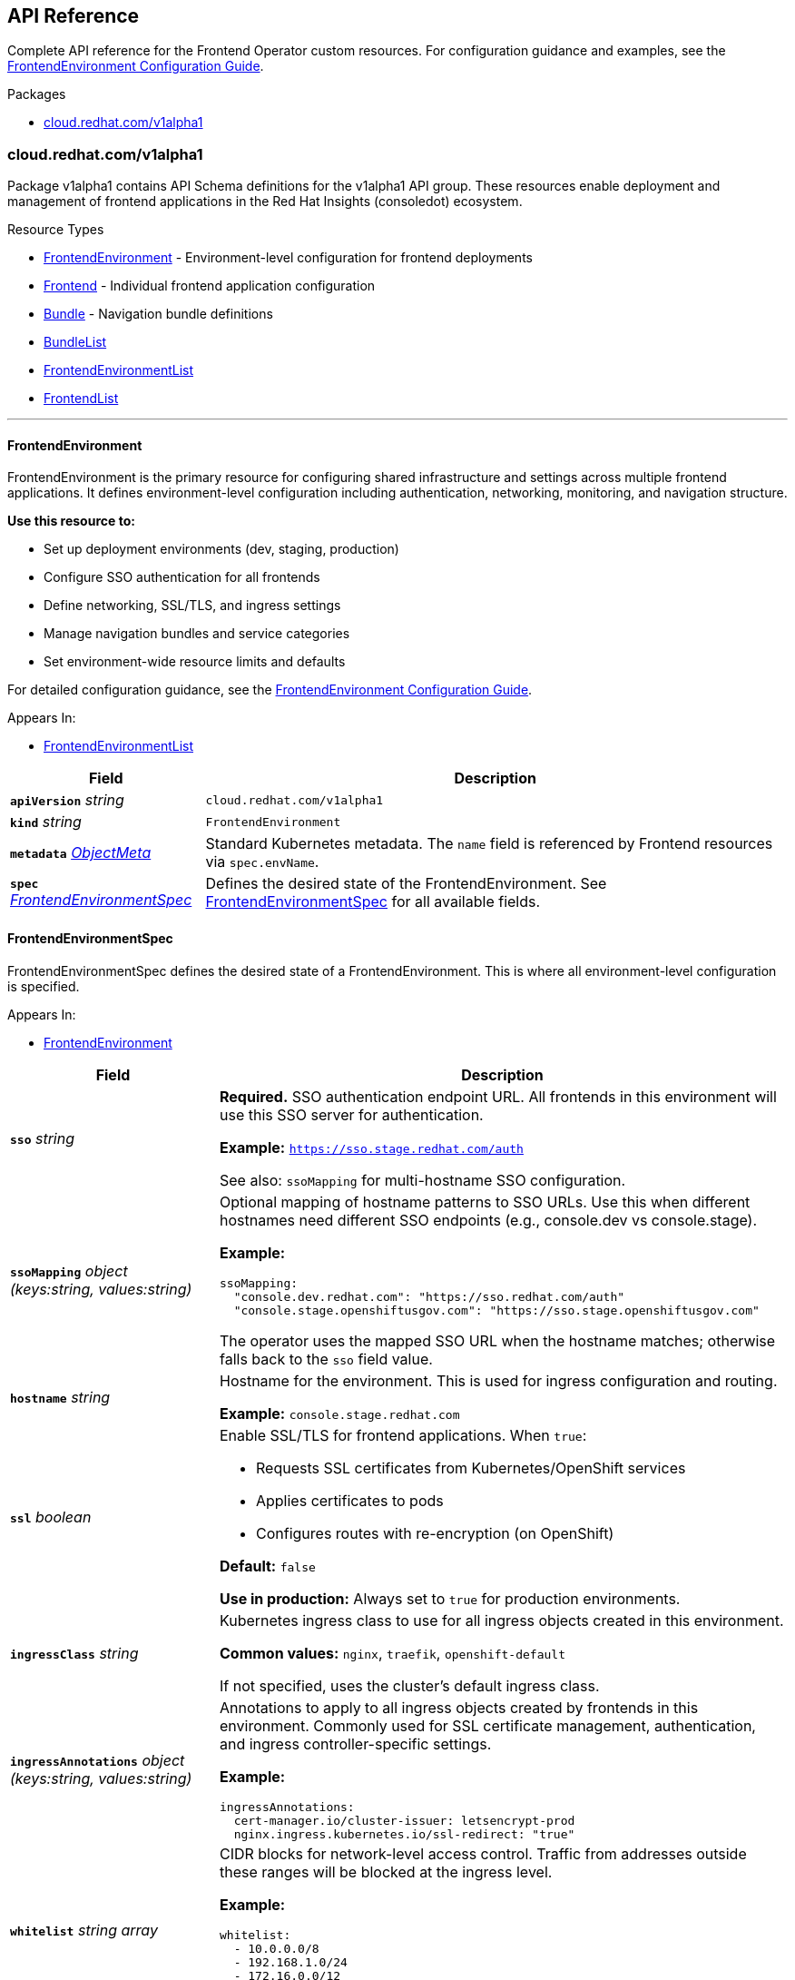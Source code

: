 :anchor_prefix: k8s-api

[id="{p}-api-reference"]
== API Reference

Complete API reference for the Frontend Operator custom resources. For configuration guidance and examples, see the xref:frontendenvironment-guide.adoc[FrontendEnvironment Configuration Guide].

.Packages
- xref:{anchor_prefix}-cloud-redhat-com-v1alpha1[$$cloud.redhat.com/v1alpha1$$]


[id="{anchor_prefix}-cloud-redhat-com-v1alpha1"]
=== cloud.redhat.com/v1alpha1

Package v1alpha1 contains API Schema definitions for the v1alpha1 API group. These resources enable deployment and management of frontend applications in the Red Hat Insights (consoledot) ecosystem.

.Resource Types
- xref:{anchor_prefix}-github-com-redhatinsights-frontend-operator-api-v1alpha1-frontendenvironment[$$FrontendEnvironment$$] - Environment-level configuration for frontend deployments
- xref:{anchor_prefix}-github-com-redhatinsights-frontend-operator-api-v1alpha1-frontend[$$Frontend$$] - Individual frontend application configuration
- xref:{anchor_prefix}-github-com-redhatinsights-frontend-operator-api-v1alpha1-bundle[$$Bundle$$] - Navigation bundle definitions
- xref:{anchor_prefix}-github-com-redhatinsights-frontend-operator-api-v1alpha1-bundlelist[$$BundleList$$]
- xref:{anchor_prefix}-github-com-redhatinsights-frontend-operator-api-v1alpha1-frontendenvironmentlist[$$FrontendEnvironmentList$$]
- xref:{anchor_prefix}-github-com-redhatinsights-frontend-operator-api-v1alpha1-frontendlist[$$FrontendList$$]


'''

[id="{anchor_prefix}-github-com-redhatinsights-frontend-operator-api-v1alpha1-frontendenvironment"]
==== FrontendEnvironment

FrontendEnvironment is the primary resource for configuring shared infrastructure and settings across multiple frontend applications. It defines environment-level configuration including authentication, networking, monitoring, and navigation structure.

*Use this resource to:*

* Set up deployment environments (dev, staging, production)
* Configure SSO authentication for all frontends
* Define networking, SSL/TLS, and ingress settings
* Manage navigation bundles and service categories
* Set environment-wide resource limits and defaults

For detailed configuration guidance, see the xref:frontendenvironment-guide.adoc[FrontendEnvironment Configuration Guide].

.Appears In:
****
- xref:{anchor_prefix}-github-com-redhatinsights-frontend-operator-api-v1alpha1-frontendenvironmentlist[$$FrontendEnvironmentList$$]
****

[cols="25a,75a", options="header"]
|===
| Field | Description
| *`apiVersion`* __string__ | `cloud.redhat.com/v1alpha1`
| *`kind`* __string__ | `FrontendEnvironment`
| *`metadata`* __link:https://kubernetes.io/docs/reference/generated/kubernetes-api/v1.22/#objectmeta-v1-meta[$$ObjectMeta$$]__ | Standard Kubernetes metadata. The `name` field is referenced by Frontend resources via `spec.envName`.

| *`spec`* __xref:{anchor_prefix}-github-com-redhatinsights-frontend-operator-api-v1alpha1-frontendenvironmentspec[$$FrontendEnvironmentSpec$$]__ | Defines the desired state of the FrontendEnvironment. See xref:{anchor_prefix}-github-com-redhatinsights-frontend-operator-api-v1alpha1-frontendenvironmentspec[$$FrontendEnvironmentSpec$$] for all available fields.
|===


[id="{anchor_prefix}-github-com-redhatinsights-frontend-operator-api-v1alpha1-frontendenvironmentspec"]
==== FrontendEnvironmentSpec

FrontendEnvironmentSpec defines the desired state of a FrontendEnvironment. This is where all environment-level configuration is specified.

.Appears In:
****
- xref:{anchor_prefix}-github-com-redhatinsights-frontend-operator-api-v1alpha1-frontendenvironment[$$FrontendEnvironment$$]
****

[cols="25a,75a", options="header"]
|===
| Field | Description

| *`sso`* __string__ |
**Required.** SSO authentication endpoint URL. All frontends in this environment will use this SSO server for authentication.

*Example:* `https://sso.stage.redhat.com/auth`

See also: `ssoMapping` for multi-hostname SSO configuration.

| *`ssoMapping`* __object (keys:string, values:string)__ |
Optional mapping of hostname patterns to SSO URLs. Use this when different hostnames need different SSO endpoints (e.g., console.dev vs console.stage).

*Example:*
[source,yaml]
----
ssoMapping:
  "console.dev.redhat.com": "https://sso.redhat.com/auth"
  "console.stage.openshiftusgov.com": "https://sso.stage.openshiftusgov.com"
----

The operator uses the mapped SSO URL when the hostname matches; otherwise falls back to the `sso` field value.

| *`hostname`* __string__ |
Hostname for the environment. This is used for ingress configuration and routing.

*Example:* `console.stage.redhat.com`

| *`ssl`* __boolean__ |
Enable SSL/TLS for frontend applications. When `true`:

* Requests SSL certificates from Kubernetes/OpenShift services
* Applies certificates to pods
* Configures routes with re-encryption (on OpenShift)

*Default:* `false`

*Use in production:* Always set to `true` for production environments.

| *`ingressClass`* __string__ |
Kubernetes ingress class to use for all ingress objects created in this environment.

*Common values:* `nginx`, `traefik`, `openshift-default`

If not specified, uses the cluster's default ingress class.

| *`ingressAnnotations`* __object (keys:string, values:string)__ |
Annotations to apply to all ingress objects created by frontends in this environment. Commonly used for SSL certificate management, authentication, and ingress controller-specific settings.

*Example:*
[source,yaml]
----
ingressAnnotations:
  cert-manager.io/cluster-issuer: letsencrypt-prod
  nginx.ingress.kubernetes.io/ssl-redirect: "true"
----

| *`whitelist`* __string array__ |
CIDR blocks for network-level access control. Traffic from addresses outside these ranges will be blocked at the ingress level.

*Example:*
[source,yaml]
----
whitelist:
  - 10.0.0.0/8
  - 192.168.1.0/24
  - 172.16.0.0/12
----

*Use in production:* Carefully configure to avoid blocking legitimate traffic.

| *`httpHeaders`* __object (keys:string, values:string)__ |
Custom HTTP headers to add to all frontend responses. Typically used for security headers like CSP, HSTS, X-Frame-Options, etc.

*Example:*
[source,yaml]
----
httpHeaders:
  "X-Frame-Options": "DENY"
  "X-Content-Type-Options": "nosniff"
  "Strict-Transport-Security": "max-age=31536000"
----

These are injected into the Caddy configuration as a header block.

| *`monitoring`* __xref:{anchor_prefix}-github-com-redhatinsights-frontend-operator-api-v1alpha1-monitoringconfig[$$MonitoringConfig$$]__ |
Monitoring and ServiceMonitor configuration for Prometheus metrics collection.

See xref:{anchor_prefix}-github-com-redhatinsights-frontend-operator-api-v1alpha1-monitoringconfig[$$MonitoringConfig$$] for details.

| *`defaultReplicas`* __integer__ |
Default number of pod replicas for all frontends in this environment. Individual Frontend resources can override this value.

*Example:* `3` for production, `1` for development

| *`requests`* __object (keys:link:https://kubernetes.io/docs/reference/generated/kubernetes-api/v1.22/#resourcename-v1-core[$$ResourceName$$], values:Quantity)__ |
Default resource requests for all frontend pods. Individual Frontend resources can override these values.

*Example:*
[source,yaml]
----
requests:
  cpu: 100m
  memory: 256Mi
----

| *`limits`* __object (keys:link:https://kubernetes.io/docs/reference/generated/kubernetes-api/v1.22/#resourcename-v1-core[$$ResourceName$$], values:Quantity)__ |
Default resource limits for all frontend pods. Individual Frontend resources can override these values.

*Example:*
[source,yaml]
----
limits:
  cpu: 500m
  memory: 512Mi
----

*Best practice:* Always set limits to prevent resource exhaustion.

| *`generateNavJSON`* __boolean__ |
Generate navigation JSON configmaps for bundles automatically.

*When to use:*

* Set `true` for ephemeral and development environments
* Set `false` for production (navigation managed separately)

*Default:* `false`

| *`bundles`* __xref:{anchor_prefix}-github-com-redhatinsights-frontend-operator-api-v1alpha1-frontendbundles[$$FrontendBundles$$] array__ |
Navigation bundles for Chrome UI. Bundles organize navigation items into logical groupings.

See xref:{anchor_prefix}-github-com-redhatinsights-frontend-operator-api-v1alpha1-frontendbundles[$$FrontendBundles$$] for structure.

See also: xref:frontendenvironment-guide.adoc#_bundles[Bundles Configuration Guide]

| *`serviceCategories`* __xref:{anchor_prefix}-github-com-redhatinsights-frontend-operator-api-v1alpha1-frontendservicecategory[$$FrontendServiceCategory$$] array__ |
Service categories and groups for the Chrome UI service dropdown. Frontends can register service tiles under these categories.

See xref:{anchor_prefix}-github-com-redhatinsights-frontend-operator-api-v1alpha1-frontendservicecategory[$$FrontendServiceCategory$$] for structure.

See also: xref:frontendenvironment-guide.adoc#_service_categories[Service Categories Configuration Guide]

| *`targetNamespaces`* __string array__ |
List of namespaces that should receive copies of frontend configuration configmaps (fed-modules.json, navigation files, etc.).

*Common values:* `["boot", "chrome-namespace"]`

*Use case:* Share configuration with centralized services like Chrome or shared configuration consumers.

| *`overwriteCaddyConfig`* __boolean__ |
If `true`, the operator overwrites frontend container Caddyfiles with a common core Caddyfile.

*Default:* `false`

*Use with caution:* This replaces any custom Caddy configuration in frontend images.

| *`enablePushCache`* __boolean__ |
Enable the push cache (valpop) container for uploading frontend assets to object storage.

*When to use:* Enable for environments using object storage-based asset serving.

*Note:* Individual Frontend resources must also set `pushCacheEnabled: true` to participate.

| *`reverseProxyImage`* __string__ |
Container image for the reverse proxy. Setting this enables the reverse proxy feature for serving frontend assets from object storage.

*Example:* `quay.io/redhat-services-prod/hcc-platex-services-tenant/frontend-asset-proxy:latest`

*Requires:* `reverseProxyHostname` must also be set.

See also: xref:frontendenvironment-guide.adoc#_reverse_proxy_configuration[Reverse Proxy Configuration Guide]

| *`reverseProxyHostname`* __string__ |
Hostname for the reverse proxy ingress.

*Example:* `reverse-proxy.cluster.local`

*Required when:* `reverseProxyImage` is set.

| *`reverseProxySPAEntrypointPath`* __string__ |
Path to the Single Page Application entrypoint for the reverse proxy. Used for SPA routing support.

*Default:* `/index.html`

| *`reverseProxyLogLevel`* __string__ |
Log verbosity for the reverse proxy container.

*Common values:* `DEBUG`, `INFO`, `WARN`, `ERROR`

*Default:* `DEBUG`

| *`enableAkamaiCacheBust`* __boolean__ |
Enable Akamai CDN cache busting. When enabled, the operator creates jobs to invalidate Akamai cache when frontend assets change.

*Requires:* `akamaiSecretName` must be set with valid Akamai credentials.

See also: xref:frontendenvironment-guide.adoc#_akamai_cache_busting[Akamai Cache Busting Configuration Guide]

| *`akamaiCacheBustImage`* __string__ |
Container image for Akamai cache busting jobs.

*Example:* `quay.io/cloudservices/akamai-cache-bust:latest`

| *`akamaiCacheBustURL`* __string__ |
**Deprecated.** Use `akamaiCacheBustURLs` instead. Preserved for backwards compatibility.

| *`akamaiCacheBustURLs`* __string array__ |
List of URLs where Akamai cache should be invalidated.

*Example:*
[source,yaml]
----
akamaiCacheBustURLs:
  - https://console.redhat.com
  - https://console.stage.redhat.com
----

| *`akamaiSecretName`* __string__ |
Name of the Kubernetes secret containing Akamai credentials. Required when `enableAkamaiCacheBust: true`.

*Secret format:* The secret should contain Akamai API credentials.

|===


'''

[id="{anchor_prefix}-github-com-redhatinsights-frontend-operator-api-v1alpha1-monitoringconfig"]
==== MonitoringConfig

Configuration for Prometheus ServiceMonitor resources.

.Appears In:
****
- xref:{anchor_prefix}-github-com-redhatinsights-frontend-operator-api-v1alpha1-frontendenvironmentspec[$$FrontendEnvironmentSpec$$]
****

[cols="25a,75a", options="header"]
|===
| Field | Description

| *`mode`* __string__ |
**Required when monitoring is enabled.** Determines where ServiceMonitor resources are created.

*Valid values:*

* `local` - Creates ServiceMonitor in the frontend's namespace (for namespace-scoped Prometheus)
* `app-interface` - Creates ServiceMonitor in `openshift-customer-monitoring` namespace (for centralized monitoring)

*Validation:* Must be one of `local` or `app-interface`.

| *`disabled`* __boolean__ |
If `true`, disables ServiceMonitor creation entirely.

*Default:* `false`

*When to disable:* Environments where Prometheus monitoring is not available or not desired.
|===


[id="{anchor_prefix}-github-com-redhatinsights-frontend-operator-api-v1alpha1-frontendbundles"]
==== FrontendBundles

Defines navigation bundles for the Chrome UI. Bundles organize frontend applications into logical groupings in the navigation.

.Appears In:
****
- xref:{anchor_prefix}-github-com-redhatinsights-frontend-operator-api-v1alpha1-frontendenvironmentspec[$$FrontendEnvironmentSpec$$]
****

[cols="25a,75a", options="header"]
|===
| Field | Description

| *`id`* __string__ |
**Required.** Unique identifier for the bundle. Used by Frontend resources to register navigation items.

*Example:* `rhel`, `ansible`, `settings`

| *`title`* __string__ |
**Required.** Display title for the bundle in the Chrome UI.

*Example:* `Red Hat Enterprise Linux`, `Ansible Automation Platform`

| *`description`* __string__ |
Optional description of the bundle. Provides additional context about the bundle's purpose.

*Example:* `RHEL management and automation tools`
|===


[id="{anchor_prefix}-github-com-redhatinsights-frontend-operator-api-v1alpha1-frontendservicecategory"]
==== FrontendServiceCategory

Defines service categories for the Chrome UI service dropdown. Categories organize service tiles that frontends can register.

.Appears In:
****
- xref:{anchor_prefix}-github-com-redhatinsights-frontend-operator-api-v1alpha1-frontendenvironmentspec[$$FrontendEnvironmentSpec$$]
****

[cols="25a,75a", options="header"]
|===
| Field | Description

| *`id`* __string__ |
**Required.** Unique identifier for the service category.

*Example:* `automation`, `iam`, `observability`

| *`title`* __string__ |
**Required.** Display title for the category in the Chrome UI.

*Example:* `Automation`, `Identity and Access Management`

| *`groups`* __xref:{anchor_prefix}-github-com-redhatinsights-frontend-operator-api-v1alpha1-frontendservicecategorygroup[$$FrontendServiceCategoryGroup$$] array__ |
**Required.** List of groups within this category. Must contain at least one group.

*Validation:* Minimum of 1 group required.
|===


[id="{anchor_prefix}-github-com-redhatinsights-frontend-operator-api-v1alpha1-frontendservicecategorygroup"]
==== FrontendServiceCategoryGroup

Defines a group within a service category. Service tiles are organized under groups.

.Appears In:
****
- xref:{anchor_prefix}-github-com-redhatinsights-frontend-operator-api-v1alpha1-frontendservicecategory[$$FrontendServiceCategory$$]
****

[cols="25a,75a", options="header"]
|===
| Field | Description

| *`id`* __string__ |
**Required.** Unique identifier for the group.

*Example:* `ansible`, `rhel`

| *`title`* __string__ |
**Required.** Display title for the group.

*Example:* `Ansible`, `Red Hat Enterprise Linux`
|===


[id="{anchor_prefix}-github-com-redhatinsights-frontend-operator-api-v1alpha1-frontendenvironmentlist"]
==== FrontendEnvironmentList

FrontendEnvironmentList contains a list of FrontendEnvironment resources. Returned by Kubernetes API list operations.

[cols="25a,75a", options="header"]
|===
| Field | Description
| *`apiVersion`* __string__ | `cloud.redhat.com/v1alpha1`
| *`kind`* __string__ | `FrontendEnvironmentList`
| *`metadata`* __link:https://kubernetes.io/docs/reference/generated/kubernetes-api/v1.22/#listmeta-v1-meta[$$ListMeta$$]__ | Standard Kubernetes list metadata.

| *`items`* __xref:{anchor_prefix}-github-com-redhatinsights-frontend-operator-api-v1alpha1-frontendenvironment[$$FrontendEnvironment$$] array__ | List of FrontendEnvironment resources.
|===


'''

[id="{anchor_prefix}-github-com-redhatinsights-frontend-operator-api-v1alpha1-frontend"]
==== Frontend

Frontend is the Schema for individual frontend application deployments. Each Frontend resource represents a single frontend application and references a FrontendEnvironment for shared configuration.

*Use this resource to:*

* Deploy a frontend application (React, Angular, Vue, etc.)
* Configure module federation and navigation
* Define service tiles and search entries
* Set application-specific replicas and resources

.Appears In:
****
- xref:{anchor_prefix}-github-com-redhatinsights-frontend-operator-api-v1alpha1-frontendlist[$$FrontendList$$]
****

[cols="25a,75a", options="header"]
|===
| Field | Description
| *`apiVersion`* __string__ | `cloud.redhat.com/v1alpha1`
| *`kind`* __string__ | `Frontend`
| *`metadata`* __link:https://kubernetes.io/docs/reference/generated/kubernetes-api/v1.22/#objectmeta-v1-meta[$$ObjectMeta$$]__ | Standard Kubernetes metadata. The `name` typically matches the frontend application name.

| *`spec`* __xref:{anchor_prefix}-github-com-redhatinsights-frontend-operator-api-v1alpha1-frontendspec[$$FrontendSpec$$]__ | Defines the desired state of the Frontend application. See xref:{anchor_prefix}-github-com-redhatinsights-frontend-operator-api-v1alpha1-frontendspec[$$FrontendSpec$$] for all available fields.
|===


[id="{anchor_prefix}-github-com-redhatinsights-frontend-operator-api-v1alpha1-frontendspec"]
==== FrontendSpec

FrontendSpec defines the desired state of a Frontend application.

.Appears In:
****
- xref:{anchor_prefix}-github-com-redhatinsights-frontend-operator-api-v1alpha1-frontend[$$Frontend$$]
****

[cols="25a,75a", options="header"]
|===
| Field | Description

| *`disabled`* __boolean__ |
If `true`, the operator will not reconcile this Frontend resource. Use to temporarily disable a frontend without deleting the resource.

*Default:* `false`

| *`envName`* __string__ |
**Required.** Name of the FrontendEnvironment this frontend belongs to. Must match the `metadata.name` of an existing FrontendEnvironment resource.

*Example:* `production-environment`

| *`title`* __string__ |
**Required.** Human-readable title for the frontend application.

*Example:* `Ansible Automation Platform`, `Inventory Management`

| *`deploymentRepo`* __string__ |
**Required.** Git repository containing the frontend application deployment configuration.

*Example:* `https://github.com/RedHatInsights/frontend-deployments`

| *`image`* __string__ |
Container image for the frontend application. If not specified, the operator may derive this from other configuration.

*Example:* `quay.io/cloudservices/insights-inventory-frontend:latest`

| *`service`* __string__ |
Service name for the frontend. Used for internal service discovery and networking.

| *`replicas`* __integer__ |
Number of pod replicas for this frontend. Overrides the FrontendEnvironment's `defaultReplicas`.

*Example:* `3` for production, `1` for development

| *`frontend`* __xref:{anchor_prefix}-github-com-redhatinsights-frontend-operator-api-v1alpha1-frontendinfo[$$FrontendInfo$$]__ |
Frontend routing paths. Defines which URL paths this frontend handles.

See xref:{anchor_prefix}-github-com-redhatinsights-frontend-operator-api-v1alpha1-frontendinfo[$$FrontendInfo$$] for structure.

| *`API`* __xref:{anchor_prefix}-github-com-redhatinsights-frontend-operator-api-v1alpha1-apiinfo[$$APIInfo$$]__ |
API version and specification information for the frontend.

See xref:{anchor_prefix}-github-com-redhatinsights-frontend-operator-api-v1alpha1-apiinfo[$$APIInfo$$] for structure.

| *`module`* __xref:{anchor_prefix}-github-com-redhatinsights-frontend-operator-api-v1alpha1-fedmodule[$$FedModule$$]__ |
Module federation configuration for this frontend. Defines how the frontend integrates with the Chrome framework.

See xref:{anchor_prefix}-github-com-redhatinsights-frontend-operator-api-v1alpha1-fedmodule[$$FedModule$$] for structure.

| *`serviceMonitor`* __xref:{anchor_prefix}-github-com-redhatinsights-frontend-operator-api-v1alpha1-servicemonitorconfig[$$ServiceMonitorConfig$$]__ |
Override ServiceMonitor configuration for this specific frontend.

See xref:{anchor_prefix}-github-com-redhatinsights-frontend-operator-api-v1alpha1-servicemonitorconfig[$$ServiceMonitorConfig$$] for structure.

| *`navItems`* __xref:{anchor_prefix}-github-com-redhatinsights-frontend-operator-api-v1alpha1-bundlenavitem[$$BundleNavItem$$] array__ |
**Deprecated.** Legacy navigation items. Use `bundleSegments` or `navigationSegments` instead.

| *`bundleSegments`* __xref:{anchor_prefix}-github-com-redhatinsights-frontend-operator-api-v1alpha1-bundlesegment[$$BundleSegment$$] array__ |
Navigation segments to inject into bundles defined in the FrontendEnvironment.

See xref:{anchor_prefix}-github-com-redhatinsights-frontend-operator-api-v1alpha1-bundlesegment[$$BundleSegment$$] for structure.

| *`navigationSegments`* __xref:{anchor_prefix}-github-com-redhatinsights-frontend-operator-api-v1alpha1-navigationsegment[$$NavigationSegment$$] array__ |
Standalone navigation segments for this frontend.

See xref:{anchor_prefix}-github-com-redhatinsights-frontend-operator-api-v1alpha1-navigationsegment[$$NavigationSegment$$] for structure.

| *`serviceTiles`* __xref:{anchor_prefix}-github-com-redhatinsights-frontend-operator-api-v1alpha1-servicetile[$$ServiceTile$$] array__ |
Service tiles to register in the Chrome UI service dropdown. These appear under the categories defined in FrontendEnvironment.

See xref:{anchor_prefix}-github-com-redhatinsights-frontend-operator-api-v1alpha1-servicetile[$$ServiceTile$$] for structure.

| *`searchEntries`* __xref:{anchor_prefix}-github-com-redhatinsights-frontend-operator-api-v1alpha1-searchentry[$$SearchEntry$$] array__ |
Search index entries for this frontend. Makes frontend pages discoverable in Chrome's global search.

See xref:{anchor_prefix}-github-com-redhatinsights-frontend-operator-api-v1alpha1-searchentry[$$SearchEntry$$] for structure.

| *`widgetRegistry`* __xref:{anchor_prefix}-github-com-redhatinsights-frontend-operator-api-v1alpha1-widgetentry[$$WidgetEntry$$] array__ |
**Note:** Field name in spec is `widgetRegistry` but it's documented as `WidgetEntry`. Widget registry entries for dashboard widgets provided by this frontend.

| *`assetsPrefix`* __string__ |
Prefix path for frontend assets. Used when assets are served from a CDN or non-root path.

*Example:* `/apps/inventory`

| *`akamaiCacheBustDisable`* __boolean__ |
Opt-out of Akamai cache busting for this frontend, even if enabled at the environment level.

*Default:* `false`

| *`akamaiCacheBustPaths`* __string array__ |
Specific file paths to cache bust for this frontend.

*Example:*
[source,yaml]
----
akamaiCacheBustPaths:
  - /apps/inventory/index.html
  - /apps/inventory/fed-mods.json
----

| *`feoConfigEnabled`* __boolean__ |
If `true`, injects configuration from the application into the frontend deployment.

*Default:* `false`

| *`pushCacheEnabled`* __boolean__ |
If `true` and the FrontendEnvironment has `enablePushCache: true`, this frontend participates in push cache operations.

*Default:* `false`
|===


[id="{anchor_prefix}-github-com-redhatinsights-frontend-operator-api-v1alpha1-frontendinfo"]
==== FrontendInfo

Defines the URL paths that this frontend application handles.

.Appears In:
****
- xref:{anchor_prefix}-github-com-redhatinsights-frontend-operator-api-v1alpha1-frontendspec[$$FrontendSpec$$]
****

[cols="25a,75a", options="header"]
|===
| Field | Description

| *`paths`* __string array__ |
**Required.** List of URL paths this frontend serves. Used for routing configuration.

*Example:*
[source,yaml]
----
paths:
  - /insights/inventory
  - /ansible/inventory
----
|===


[id="{anchor_prefix}-github-com-redhatinsights-frontend-operator-api-v1alpha1-apiinfo"]
==== APIInfo

API version information for the frontend application.

.Appears In:
****
- xref:{anchor_prefix}-github-com-redhatinsights-frontend-operator-api-v1alpha1-frontendspec[$$FrontendSpec$$]
****

[cols="25a,75a", options="header"]
|===
| Field | Description

| *`versions`* __string array__ |
List of API versions supported by this frontend.

*Example:* `["v1", "v2"]`
|===


[id="{anchor_prefix}-github-com-redhatinsights-frontend-operator-api-v1alpha1-fedmodule"]
==== FedModule

Module federation configuration for integrating with the Chrome framework. Defines how this frontend exposes federated modules and routes.

.Appears In:
****
- xref:{anchor_prefix}-github-com-redhatinsights-frontend-operator-api-v1alpha1-frontendspec[$$FrontendSpec$$]
****

[cols="25a,75a", options="header"]
|===
| Field | Description

| *`manifestLocation`* __string__ |
**Required.** URL or path to the module federation manifest file (fed-mods.json).

*Example:* `/apps/inventory/fed-mods.json`

| *`modules`* __xref:{anchor_prefix}-github-com-redhatinsights-frontend-operator-api-v1alpha1-module[$$Module$$] array__ |
List of federated modules exposed by this frontend.

See xref:{anchor_prefix}-github-com-redhatinsights-frontend-operator-api-v1alpha1-module[$$Module$$] for structure.

| *`moduleID`* __string__ |
Unique identifier for this federated module.

*Example:* `inventory`

| *`config`* __JSON__ |
Arbitrary JSON configuration for the module. Passed to the frontend at runtime.

| *`moduleConfig`* __xref:{anchor_prefix}-github-com-redhatinsights-frontend-operator-api-v1alpha1-moduleconfig[$$ModuleConfig$$]__ |
Structured module configuration.

See xref:{anchor_prefix}-github-com-redhatinsights-frontend-operator-api-v1alpha1-moduleconfig[$$ModuleConfig$$] for structure.

| *`fullProfile`* __boolean__ |
If `true`, requires full user profile data to be loaded.

| *`defaultDocumentTitle`* __string__ |
Default document title for pages in this module.

*Example:* `Inventory Management`

| *`isFedramp`* __boolean__ |
If `true`, indicates this module is FedRAMP compliant.

| *`analytics`* __xref:{anchor_prefix}-github-com-redhatinsights-frontend-operator-api-v1alpha1-analytics[$$Analytics$$]__ |
Analytics configuration for the module.

See xref:{anchor_prefix}-github-com-redhatinsights-frontend-operator-api-v1alpha1-analytics[$$Analytics$$] for structure.
|===


[id="{anchor_prefix}-github-com-redhatinsights-frontend-operator-api-v1alpha1-module"]
==== Module

Defines a federated module and its routes.

.Appears In:
****
- xref:{anchor_prefix}-github-com-redhatinsights-frontend-operator-api-v1alpha1-fedmodule[$$FedModule$$]
****

[cols="25a,75a", options="header"]
|===
| Field | Description

| *`id`* __string__ |
**Required.** Unique identifier for the module.

| *`module`* __string__ |
**Required.** Module name as exposed by webpack module federation.

*Example:* `./RootApp`

| *`routes`* __xref:{anchor_prefix}-github-com-redhatinsights-frontend-operator-api-v1alpha1-route[$$Route$$] array__ |
**Required.** Routes handled by this module.

See xref:{anchor_prefix}-github-com-redhatinsights-frontend-operator-api-v1alpha1-route[$$Route$$] for structure.

| *`dependencies`* __string array__ |
List of module dependencies. Other modules that must be loaded before this one.

| *`optionalDependencies`* __string array__ |
List of optional module dependencies. These will be loaded if available but won't block module initialization.
|===


[id="{anchor_prefix}-github-com-redhatinsights-frontend-operator-api-v1alpha1-route"]
==== Route

Defines a route within a federated module.

.Appears In:
****
- xref:{anchor_prefix}-github-com-redhatinsights-frontend-operator-api-v1alpha1-module[$$Module$$]
****

[cols="25a,75a", options="header"]
|===
| Field | Description

| *`pathname`* __string__ |
**Required.** URL pathname for this route.

*Example:* `/insights/inventory/hosts`

| *`dynamic`* __boolean__ |
If `true`, this is a dynamic route that may have path parameters.

| *`exact`* __boolean__ |
If `true`, the pathname must match exactly (no prefix matching).

| *`props`* __JSON__ |
Arbitrary JSON properties passed to the route component.

| *`fullProfile`* __boolean__ |
If `true`, requires full user profile for this route.

| *`isFedramp`* __boolean__ |
If `true`, this route is FedRAMP compliant.

| *`permissions`* __xref:{anchor_prefix}-github-com-redhatinsights-frontend-operator-api-v1alpha1-permission[$$Permission$$] array__ |
RBAC permissions required to access this route.

See xref:{anchor_prefix}-github-com-redhatinsights-frontend-operator-api-v1alpha1-permission[$$Permission$$] for structure.
|===


[id="{anchor_prefix}-github-com-redhatinsights-frontend-operator-api-v1alpha1-servicetile"]
==== ServiceTile

Defines a service tile in the Chrome UI service dropdown.

.Appears In:
****
- xref:{anchor_prefix}-github-com-redhatinsights-frontend-operator-api-v1alpha1-frontendspec[$$FrontendSpec$$]
****

[cols="25a,75a", options="header"]
|===
| Field | Description

| *`section`* __string__ |
**Required.** Service category ID. Must match a category defined in FrontendEnvironment `serviceCategories`.

*Example:* `automation`

| *`group`* __string__ |
**Required.** Service group ID within the category.

*Example:* `ansible`

| *`id`* __string__ |
**Required.** Unique identifier for this service tile.

| *`href`* __string__ |
**Required.** URL for the service.

*Example:* `/ansible/overview`

| *`title`* __string__ |
**Required.** Display title for the service tile.

*Example:* `Automation Analytics`

| *`description`* __string__ |
**Required.** Description of the service.

| *`icon`* __string__ |
**Required.** Icon identifier for the service tile.

| *`isExternal`* __boolean__ |
If `true`, indicates this is an external link.

| *`permissions`* __xref:{anchor_prefix}-github-com-redhatinsights-frontend-operator-api-v1alpha1-permission[$$Permission$$] array__ |
RBAC permissions required to see this service tile.

See xref:{anchor_prefix}-github-com-redhatinsights-frontend-operator-api-v1alpha1-permission[$$Permission$$] for structure.
|===


[id="{anchor_prefix}-github-com-redhatinsights-frontend-operator-api-v1alpha1-searchentry"]
==== SearchEntry

Defines an entry in the Chrome global search index.

.Appears In:
****
- xref:{anchor_prefix}-github-com-redhatinsights-frontend-operator-api-v1alpha1-frontendspec[$$FrontendSpec$$]
****

[cols="25a,75a", options="header"]
|===
| Field | Description

| *`id`* __string__ |
**Required.** Unique identifier for the search entry.

| *`href`* __string__ |
**Required.** URL for the search result.

| *`title`* __string__ |
**Required.** Display title for the search result.

| *`description`* __string__ |
**Required.** Description shown in search results.

| *`alt_title`* __string array__ |
Alternative titles for improved searchability.

| *`isExternal`* __boolean__ |
If `true`, indicates this is an external link.

| *`permissions`* __xref:{anchor_prefix}-github-com-redhatinsights-frontend-operator-api-v1alpha1-permission[$$Permission$$] array__ |
RBAC permissions required to see this search entry.

See xref:{anchor_prefix}-github-com-redhatinsights-frontend-operator-api-v1alpha1-permission[$$Permission$$] for structure.
|===


[id="{anchor_prefix}-github-com-redhatinsights-frontend-operator-api-v1alpha1-permission"]
==== Permission

Defines RBAC permission requirements.

.Appears In:
****
- xref:{anchor_prefix}-github-com-redhatinsights-frontend-operator-api-v1alpha1-chromenavitem[$$ChromeNavItem$$]
- xref:{anchor_prefix}-github-com-redhatinsights-frontend-operator-api-v1alpha1-route[$$Route$$]
- xref:{anchor_prefix}-github-com-redhatinsights-frontend-operator-api-v1alpha1-searchentry[$$SearchEntry$$]
- xref:{anchor_prefix}-github-com-redhatinsights-frontend-operator-api-v1alpha1-servicetile[$$ServiceTile$$]
****

[cols="25a,75a", options="header"]
|===
| Field | Description

| *`method`* __string__ |
**Required.** Permission check method name.

*Example:* `hasPermission`, `isOrgAdmin`

| *`apps`* __string array__ |
List of application identifiers for permission scoping.

| *`args`* __JSON__ |
Arguments passed to the permission check method. Format depends on the method.

*Example:* `["inventory:hosts:read"]`
|===


[id="{anchor_prefix}-github-com-redhatinsights-frontend-operator-api-v1alpha1-bundlesegment"]
==== BundleSegment

Defines a navigation segment to inject into a bundle.

.Appears In:
****
- xref:{anchor_prefix}-github-com-redhatinsights-frontend-operator-api-v1alpha1-frontendspec[$$FrontendSpec$$]
****

[cols="25a,75a", options="header"]
|===
| Field | Description

| *`segmentId`* __string__ |
**Required.** Unique identifier for this segment.

| *`bundleId`* __string__ |
**Required.** ID of the bundle to inject this segment into. Must match a bundle defined in FrontendEnvironment.

| *`position`* __integer__ |
**Required.** Position within the bundle where this segment should appear. `0` is the first position.

*Best practice:* Use position steps of at least 100 (e.g., 0, 100, 200) to allow inserting segments between existing ones.

| *`navItems`* __xref:{anchor_prefix}-github-com-redhatinsights-frontend-operator-api-v1alpha1-chromenavitem[$$ChromeNavItem$$] array__ |
Navigation items in this segment.

See xref:{anchor_prefix}-github-com-redhatinsights-frontend-operator-api-v1alpha1-chromenavitem[$$ChromeNavItem$$] for structure.
|===


[id="{anchor_prefix}-github-com-redhatinsights-frontend-operator-api-v1alpha1-navigationsegment"]
==== NavigationSegment

Defines a standalone navigation segment.

.Appears In:
****
- xref:{anchor_prefix}-github-com-redhatinsights-frontend-operator-api-v1alpha1-frontendspec[$$FrontendSpec$$]
****

[cols="25a,75a", options="header"]
|===
| Field | Description

| *`segmentId`* __string__ |
**Required.** Unique identifier for this segment.

| *`navItems`* __xref:{anchor_prefix}-github-com-redhatinsights-frontend-operator-api-v1alpha1-chromenavitem[$$ChromeNavItem$$] array__ |
Navigation items in this segment.

See xref:{anchor_prefix}-github-com-redhatinsights-frontend-operator-api-v1alpha1-chromenavitem[$$ChromeNavItem$$] for structure.
|===


[id="{anchor_prefix}-github-com-redhatinsights-frontend-operator-api-v1alpha1-chromenavitem"]
==== ChromeNavItem

Defines a navigation item in the Chrome UI. Supports hierarchical navigation with groups, expandable sections, and routes.

.Appears In:
****
- xref:{anchor_prefix}-github-com-redhatinsights-frontend-operator-api-v1alpha1-bundlesegment[$$BundleSegment$$]
- xref:{anchor_prefix}-github-com-redhatinsights-frontend-operator-api-v1alpha1-bundlespec[$$BundleSpec$$]
- xref:{anchor_prefix}-github-com-redhatinsights-frontend-operator-api-v1alpha1-chromenavitem[$$ChromeNavItem$$] (recursive)
- xref:{anchor_prefix}-github-com-redhatinsights-frontend-operator-api-v1alpha1-navigationsegment[$$NavigationSegment$$]
****

[cols="25a,75a", options="header"]
|===
| Field | Description

| *`id`* __string__ |
Unique identifier for this navigation item.

| *`title`* __string__ |
Display title for the navigation item.

| *`href`* __string__ |
URL for the navigation item. Required for leaf items.

| *`appId`* __string__ |
Application ID this navigation item belongs to.

| *`groupId`* __string__ |
Group ID for organizing related navigation items.

| *`product`* __string__ |
Product identifier.

| *`icon`* __string__ |
Icon identifier for the navigation item.

| *`isHidden`* __boolean__ |
If `true`, hides this navigation item from display.

| *`isExternal`* __boolean__ |
If `true`, indicates this is an external link.

| *`isBeta`* __boolean__ |
If `true`, marks this item as beta/preview.

| *`expandable`* __boolean__ |
If `true`, this item can be expanded to show child routes.

| *`notifier`* __string__ |
Notifier identifier for showing badges/notifications on this nav item.

| *`navItems`* __xref:{anchor_prefix}-github-com-redhatinsights-frontend-operator-api-v1alpha1-chromenavitem[$$ChromeNavItem$$] array__ |
Child navigation items. Creates hierarchical navigation.

**Note:** Recursive field - validation is limited due to kubebuilder constraints.

| *`routes`* __xref:{anchor_prefix}-github-com-redhatinsights-frontend-operator-api-v1alpha1-chromenavitem[$$ChromeNavItem$$] array__ |
Routes within this navigation item for expandable items.

**Note:** Recursive field - validation is limited due to kubebuilder constraints.

| *`permissions`* __xref:{anchor_prefix}-github-com-redhatinsights-frontend-operator-api-v1alpha1-permission[$$Permission$$] array__ |
RBAC permissions required to see this navigation item.

| *`position`* __integer__ |
Position hint for ordering navigation items. Inherited from segment position.

| *`segmentRef`* __xref:{anchor_prefix}-github-com-redhatinsights-frontend-operator-api-v1alpha1-segmentref[$$SegmentRef$$]__ |
Reference to another frontend's navigation segment.

| *`bundleSegmentRef`* __string__ |
Reference to a bundle segment.

| *`frontendRef`* __string__ |
Reference to the Frontend resource that owns this navigation item.
|===


[id="{anchor_prefix}-github-com-redhatinsights-frontend-operator-api-v1alpha1-segmentref"]
==== SegmentRef

Reference to a navigation segment from another frontend.

.Appears In:
****
- xref:{anchor_prefix}-github-com-redhatinsights-frontend-operator-api-v1alpha1-chromenavitem[$$ChromeNavItem$$]
****

[cols="25a,75a", options="header"]
|===
| Field | Description

| *`frontendName`* __string__ |
**Required.** Name of the Frontend resource containing the segment.

| *`segmentId`* __string__ |
**Required.** ID of the segment within that Frontend.
|===


[id="{anchor_prefix}-github-com-redhatinsights-frontend-operator-api-v1alpha1-servicemonitorconfig"]
==== ServiceMonitorConfig

Configuration for ServiceMonitor at the Frontend level.

.Appears In:
****
- xref:{anchor_prefix}-github-com-redhatinsights-frontend-operator-api-v1alpha1-frontendspec[$$FrontendSpec$$]
****

[cols="25a,75a", options="header"]
|===
| Field | Description

| *`disabled`* __boolean__ |
If `true`, disables ServiceMonitor creation for this specific Frontend, even if enabled at the environment level.

*Default:* `false`
|===


[id="{anchor_prefix}-github-com-redhatinsights-frontend-operator-api-v1alpha1-moduleconfig"]
==== ModuleConfig

Structured configuration for federated modules.

.Appears In:
****
- xref:{anchor_prefix}-github-com-redhatinsights-frontend-operator-api-v1alpha1-fedmodule[$$FedModule$$]
****

[cols="25a,75a", options="header"]
|===
| Field | Description

| *`supportCaseData`* __xref:{anchor_prefix}-github-com-redhatinsights-frontend-operator-api-v1alpha1-supportcasedata[$$SupportCaseData$$]__ |
Support case metadata for Red Hat support integration.

| *`ssoScopes`* __string array__ |
SSO OAuth scopes required by this module.

*Example:* `["openid", "profile"]`
|===


[id="{anchor_prefix}-github-com-redhatinsights-frontend-operator-api-v1alpha1-supportcasedata"]
==== SupportCaseData

Support case metadata for Red Hat support integration.

.Appears In:
****
- xref:{anchor_prefix}-github-com-redhatinsights-frontend-operator-api-v1alpha1-moduleconfig[$$ModuleConfig$$]
****

[cols="25a,75a", options="header"]
|===
| Field | Description

| *`version`* __string__ |
**Required.** Version string for support cases.

| *`product`* __string__ |
**Required.** Product name for support cases.
|===


[id="{anchor_prefix}-github-com-redhatinsights-frontend-operator-api-v1alpha1-analytics"]
==== Analytics

Analytics configuration for frontend modules.

.Appears In:
****
- xref:{anchor_prefix}-github-com-redhatinsights-frontend-operator-api-v1alpha1-fedmodule[$$FedModule$$]
****

[cols="25a,75a", options="header"]
|===
| Field | Description

| *`APIKey`* __string__ |
**Required.** Analytics API key for production environments.

| *`APIKeyDev`* __string__ |
Optional analytics API key for development environments.
|===


[id="{anchor_prefix}-github-com-redhatinsights-frontend-operator-api-v1alpha1-frontendstatus"]
==== FrontendStatus

FrontendStatus defines the observed state of a Frontend resource.

.Appears In:
****
- xref:{anchor_prefix}-github-com-redhatinsights-frontend-operator-api-v1alpha1-frontend[$$Frontend$$]
****

[cols="25a,75a", options="header"]
|===
| Field | Description

| *`deployments`* __xref:{anchor_prefix}-github-com-redhatinsights-frontend-operator-api-v1alpha1-frontenddeployments[$$FrontendDeployments$$]__ |
Deployment status information.

| *`ready`* __boolean__ |
Overall readiness status. `true` when all managed deployments are ready.

| *`conditions`* __link:https://kubernetes.io/docs/reference/generated/kubernetes-api/v1.22/#condition-v1-meta[$$Condition$$] array__ |
Standard Kubernetes conditions for the Frontend resource.
|===


[id="{anchor_prefix}-github-com-redhatinsights-frontend-operator-api-v1alpha1-frontenddeployments"]
==== FrontendDeployments

Deployment counts for a Frontend resource.

.Appears In:
****
- xref:{anchor_prefix}-github-com-redhatinsights-frontend-operator-api-v1alpha1-frontendstatus[$$FrontendStatus$$]
****

[cols="25a,75a", options="header"]
|===
| Field | Description

| *`managedDeployments`* __integer__ |
Total number of deployments managed by this Frontend resource.

| *`readyDeployments`* __integer__ |
Number of deployments that are ready and healthy.
|===


[id="{anchor_prefix}-github-com-redhatinsights-frontend-operator-api-v1alpha1-frontendlist"]
==== FrontendList

FrontendList contains a list of Frontend resources. Returned by Kubernetes API list operations.

[cols="25a,75a", options="header"]
|===
| Field | Description
| *`apiVersion`* __string__ | `cloud.redhat.com/v1alpha1`
| *`kind`* __string__ | `FrontendList`
| *`metadata`* __link:https://kubernetes.io/docs/reference/generated/kubernetes-api/v1.22/#listmeta-v1-meta[$$ListMeta$$]__ | Standard Kubernetes list metadata.

| *`items`* __xref:{anchor_prefix}-github-com-redhatinsights-frontend-operator-api-v1alpha1-frontend[$$Frontend$$] array__ | List of Frontend resources.
|===


'''

[id="{anchor_prefix}-github-com-redhatinsights-frontend-operator-api-v1alpha1-bundle"]
==== Bundle

Bundle is the Schema for navigation bundles. Bundles define collections of navigation items that can be referenced by Frontend resources.

.Appears In:
****
- xref:{anchor_prefix}-github-com-redhatinsights-frontend-operator-api-v1alpha1-bundlelist[$$BundleList$$]
****

[cols="25a,75a", options="header"]
|===
| Field | Description
| *`apiVersion`* __string__ | `cloud.redhat.com/v1alpha1`
| *`kind`* __string__ | `Bundle`
| *`metadata`* __link:https://kubernetes.io/docs/reference/generated/kubernetes-api/v1.22/#objectmeta-v1-meta[$$ObjectMeta$$]__ | Standard Kubernetes metadata.

| *`spec`* __xref:{anchor_prefix}-github-com-redhatinsights-frontend-operator-api-v1alpha1-bundlespec[$$BundleSpec$$]__ | Defines the desired state of the Bundle. See xref:{anchor_prefix}-github-com-redhatinsights-frontend-operator-api-v1alpha1-bundlespec[$$BundleSpec$$] for all available fields.
|===


[id="{anchor_prefix}-github-com-redhatinsights-frontend-operator-api-v1alpha1-bundlespec"]
==== BundleSpec

BundleSpec defines the desired state of a Bundle.

.Appears In:
****
- xref:{anchor_prefix}-github-com-redhatinsights-frontend-operator-api-v1alpha1-bundle[$$Bundle$$]
****

[cols="25a,75a", options="header"]
|===
| Field | Description

| *`id`* __string__ |
**Required.** Unique identifier for the bundle.

| *`title`* __string__ |
Display title for the bundle.

| *`appList`* __string array__ |
List of application IDs included in this bundle.

| *`envName`* __string__ |
Name of the FrontendEnvironment this bundle belongs to.

| *`extraNavItems`* __xref:{anchor_prefix}-github-com-redhatinsights-frontend-operator-api-v1alpha1-extranavitem[$$ExtraNavItem$$] array__ |
Additional named navigation items for this bundle.

| *`customNav`* __xref:{anchor_prefix}-github-com-redhatinsights-frontend-operator-api-v1alpha1-chromenavitem[$$ChromeNavItem$$] array__ |
Custom navigation items defined directly in the bundle.
|===


[id="{anchor_prefix}-github-com-redhatinsights-frontend-operator-api-v1alpha1-extranavitem"]
==== ExtraNavItem

Named navigation item for inclusion in bundles.

.Appears In:
****
- xref:{anchor_prefix}-github-com-redhatinsights-frontend-operator-api-v1alpha1-bundlespec[$$BundleSpec$$]
****

[cols="25a,75a", options="header"]
|===
| Field | Description

| *`name`* __string__ |
**Required.** Name for this navigation item.

| *`navItem`* __xref:{anchor_prefix}-github-com-redhatinsights-frontend-operator-api-v1alpha1-chromenavitem[$$ChromeNavItem$$]__ |
**Required.** The navigation item definition.
|===


[id="{anchor_prefix}-github-com-redhatinsights-frontend-operator-api-v1alpha1-bundlelist"]
==== BundleList

BundleList contains a list of Bundle resources. Returned by Kubernetes API list operations.

[cols="25a,75a", options="header"]
|===
| Field | Description
| *`apiVersion`* __string__ | `cloud.redhat.com/v1alpha1`
| *`kind`* __string__ | `BundleList`
| *`metadata`* __link:https://kubernetes.io/docs/reference/generated/kubernetes-api/v1.22/#listmeta-v1-meta[$$ListMeta$$]__ | Standard Kubernetes list metadata.

| *`items`* __xref:{anchor_prefix}-github-com-redhatinsights-frontend-operator-api-v1alpha1-bundle[$$Bundle$$] array__ | List of Bundle resources.
|===


'''

[id="{anchor_prefix}-github-com-redhatinsights-frontend-operator-api-v1alpha1-bundlenavitem"]
==== BundleNavItem

**Deprecated:** Use ChromeNavItem instead. This type is preserved for backwards compatibility with existing Frontend resources using the legacy `navItems` attribute.

Legacy navigation item structure. New configurations should use xref:{anchor_prefix}-github-com-redhatinsights-frontend-operator-api-v1alpha1-chromenavitem[$$ChromeNavItem$$] with `bundleSegments` or `navigationSegments`.

.Appears In:
****
- xref:{anchor_prefix}-github-com-redhatinsights-frontend-operator-api-v1alpha1-frontendspec[$$FrontendSpec$$]
****

[cols="25a,75a", options="header"]
|===
| Field | Description
| *`title`* __string__ | Display title
| *`groupId`* __string__ | Group identifier
| *`icon`* __string__ | Icon identifier
| *`navItems`* __xref:{anchor_prefix}-github-com-redhatinsights-frontend-operator-api-v1alpha1-leafbundlenavitem[$$LeafBundleNavItem$$] array__ | Child navigation items
| *`appId`* __string__ | Application identifier
| *`href`* __string__ | URL
| *`product`* __string__ | Product identifier
| *`isExternal`* __boolean__ | External link flag
| *`filterable`* __boolean__ | Filterable flag
| *`permissions`* __xref:{anchor_prefix}-github-com-redhatinsights-frontend-operator-api-v1alpha1-bundlepermission[$$BundlePermission$$] array__ | Permission requirements
| *`routes`* __xref:{anchor_prefix}-github-com-redhatinsights-frontend-operator-api-v1alpha1-embeddedroute[$$EmbeddedRoute$$] array__ | Embedded routes
| *`expandable`* __boolean__ | Expandable flag
| *`dynamicNav`* __string__ | Dynamic navigation configuration
|===


[id="{anchor_prefix}-github-com-redhatinsights-frontend-operator-api-v1alpha1-leafbundlenavitem"]
==== LeafBundleNavItem

Leaf node in legacy navigation structure.

.Appears In:
****
- xref:{anchor_prefix}-github-com-redhatinsights-frontend-operator-api-v1alpha1-bundlenavitem[$$BundleNavItem$$]
****

[cols="25a,75a", options="header"]
|===
| Field | Description
| *`title`* __string__ | Display title
| *`groupId`* __string__ | Group identifier
| *`appId`* __string__ | Application identifier
| *`href`* __string__ | URL
| *`product`* __string__ | Product identifier
| *`isExternal`* __boolean__ | External link flag
| *`filterable`* __boolean__ | Filterable flag
| *`expandable`* __boolean__ | Expandable flag
| *`notifier`* __string__ | Notifier identifier
| *`routes`* __xref:{anchor_prefix}-github-com-redhatinsights-frontend-operator-api-v1alpha1-embeddedroute[$$EmbeddedRoute$$] array__ | Embedded routes
| *`permissions`* __xref:{anchor_prefix}-github-com-redhatinsights-frontend-operator-api-v1alpha1-bundlepermission[$$BundlePermission$$] array__ | Permission requirements
|===


[id="{anchor_prefix}-github-com-redhatinsights-frontend-operator-api-v1alpha1-embeddedroute"]
==== EmbeddedRoute

EmbeddedRoutes allow deeply nested navigation structures to support routes.

.Appears In:
****
- xref:{anchor_prefix}-github-com-redhatinsights-frontend-operator-api-v1alpha1-bundlenavitem[$$BundleNavItem$$]
- xref:{anchor_prefix}-github-com-redhatinsights-frontend-operator-api-v1alpha1-leafbundlenavitem[$$LeafBundleNavItem$$]
****

[cols="25a,75a", options="header"]
|===
| Field | Description
| *`title`* __string__ | Display title
| *`appId`* __string__ | Application identifier
| *`href`* __string__ | URL
| *`product`* __string__ | Product identifier
|===


[id="{anchor_prefix}-github-com-redhatinsights-frontend-operator-api-v1alpha1-bundlepermission"]
==== BundlePermission

Legacy permission structure. See xref:{anchor_prefix}-github-com-redhatinsights-frontend-operator-api-v1alpha1-permission[$$Permission$$] for current permission configuration.

.Appears In:
****
- xref:{anchor_prefix}-github-com-redhatinsights-frontend-operator-api-v1alpha1-bundlenavitem[$$BundleNavItem$$]
- xref:{anchor_prefix}-github-com-redhatinsights-frontend-operator-api-v1alpha1-leafbundlenavitem[$$LeafBundleNavItem$$]
****

[cols="25a,75a", options="header"]
|===
| Field | Description
| *`method`* __string__ | Permission check method
| *`args`* __BundlePermissionArg array__ | Method arguments
|===


'''

[id="{anchor_prefix}-github-com-redhatinsights-frontend-operator-api-v1alpha1-frontendservicecategorygroupgenerated"]
==== FrontendServiceCategoryGroupGenerated

Generated service category group with service tiles populated. Used internally by the operator.

.Appears In:
****
- xref:{anchor_prefix}-github-com-redhatinsights-frontend-operator-api-v1alpha1-frontendservicecategorygenerated[$$FrontendServiceCategoryGenerated$$]
****

[cols="25a,75a", options="header"]
|===
| Field | Description
| *`id`* __string__ | Group identifier
| *`title`* __string__ | Group display title
| *`tiles`* __xref:{anchor_prefix}-github-com-redhatinsights-frontend-operator-api-v1alpha1-servicetile[$$ServiceTile$$] array__ | Service tiles in this group
|===


[id="{anchor_prefix}-github-com-redhatinsights-frontend-operator-api-v1alpha1-frontendservicecategorygenerated"]
==== FrontendServiceCategoryGenerated

Generated service category with groups and tiles populated. Used internally by the operator.

[cols="25a,75a", options="header"]
|===
| Field | Description
| *`id`* __string__ | Category identifier
| *`title`* __string__ | Category display title
| *`groups`* __xref:{anchor_prefix}-github-com-redhatinsights-frontend-operator-api-v1alpha1-frontendservicecategorygroupgenerated[$$FrontendServiceCategoryGroupGenerated$$] array__ | Groups in this category with populated service tiles
|===


[id="{anchor_prefix}-github-com-redhatinsights-frontend-operator-api-v1alpha1-frontendbundlesgenerated"]
==== FrontendBundlesGenerated

Generated bundle with navigation items populated. Used internally by the operator.

[cols="25a,75a", options="header"]
|===
| Field | Description
| *`id`* __string__ | Bundle identifier
| *`title`* __string__ | Bundle display title
| *`description`* __string__ | Bundle description
| *`navItems`* __xref:{anchor_prefix}-github-com-redhatinsights-frontend-operator-api-v1alpha1-chromenavitem[$$ChromeNavItem$$] array__ | Navigation items in this bundle
|===


[id="{anchor_prefix}-github-com-redhatinsights-frontend-operator-api-v1alpha1-computedbundle"]
==== ComputedBundle

Computed bundle structure. Used internally by the operator.

[cols="25a,75a", options="header"]
|===
| Field | Description
| *`id`* __string__ | Bundle identifier
| *`title`* __string__ | Bundle display title
| *`navItems`* __xref:{anchor_prefix}-github-com-redhatinsights-frontend-operator-api-v1alpha1-chromenavitem[$$ChromeNavItem$$] array__ | **Deprecated:** Use ChromeNavItems instead. Navigation items in this bundle.
|===


'''

== Additional Resources

* xref:frontendenvironment-guide.adoc[FrontendEnvironment Configuration Guide] - Detailed configuration examples and use cases
* xref:index.adoc[Frontend Operator Documentation] - Overview and getting started
* https://github.com/RedHatInsights/frontend-operator[Frontend Operator GitHub Repository] - Source code and examples
* https://kubernetes.io/docs/reference/[Kubernetes API Reference] - Core Kubernetes resource documentation

